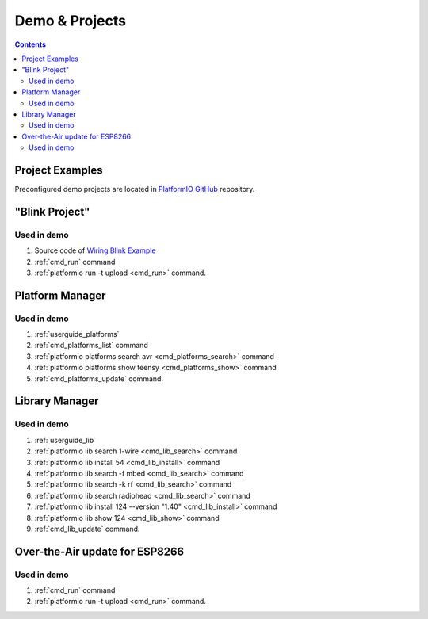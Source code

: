..  Copyright 2014-2016 Ivan Kravets <me@ikravets.com>
    Licensed under the Apache License, Version 2.0 (the "License");
    you may not use this file except in compliance with the License.
    You may obtain a copy of the License at
       http://www.apache.org/licenses/LICENSE-2.0
    Unless required by applicable law or agreed to in writing, software
    distributed under the License is distributed on an "AS IS" BASIS,
    WITHOUT WARRANTIES OR CONDITIONS OF ANY KIND, either express or implied.
    See the License for the specific language governing permissions and
    limitations under the License.

.. _demo:

Demo & Projects
===============

.. contents::

Project Examples
----------------

Preconfigured demo projects are located in `PlatformIO GitHub <https://github.com/platformio/platformio/tree/develop/examples>`_ repository.

"Blink Project"
---------------

.. image:: _static/platformio-demo-wiring.gif

Used in demo
~~~~~~~~~~~~

1. Source code of `Wiring Blink Example <https://github.com/platformio/platformio/tree/develop/examples/wiring-blink>`_
2. :ref:`cmd_run` command
3. :ref:`platformio run -t upload <cmd_run>` command.

Platform Manager
----------------

.. image:: _static/platformio-demo-platforms.gif

Used in demo
~~~~~~~~~~~~

1. :ref:`userguide_platforms`
2. :ref:`cmd_platforms_list` command
3. :ref:`platformio platforms search avr <cmd_platforms_search>` command
4. :ref:`platformio platforms show teensy <cmd_platforms_show>` command
5. :ref:`cmd_platforms_update` command.

Library Manager
---------------

.. image:: _static/platformio-demo-lib.gif

Used in demo
~~~~~~~~~~~~

1. :ref:`userguide_lib`
2. :ref:`platformio lib search 1-wire <cmd_lib_search>` command
3. :ref:`platformio lib install 54 <cmd_lib_install>` command
4. :ref:`platformio lib search -f mbed <cmd_lib_search>` command
5. :ref:`platformio lib search -k rf <cmd_lib_search>` command
6. :ref:`platformio lib search radiohead <cmd_lib_search>` command
7. :ref:`platformio lib install 124 --version "1.40" <cmd_lib_install>` command
8. :ref:`platformio lib show 124 <cmd_lib_show>` command
9. :ref:`cmd_lib_update` command.

Over-the-Air update for ESP8266
-------------------------------

.. image:: _static/platformio-demo-ota-esp8266.jpg
    :target: https://www.youtube.com/watch?v=lXchL3hpDO4

Used in demo
~~~~~~~~~~~~

1. :ref:`cmd_run` command
2. :ref:`platformio run -t upload <cmd_run>` command.
